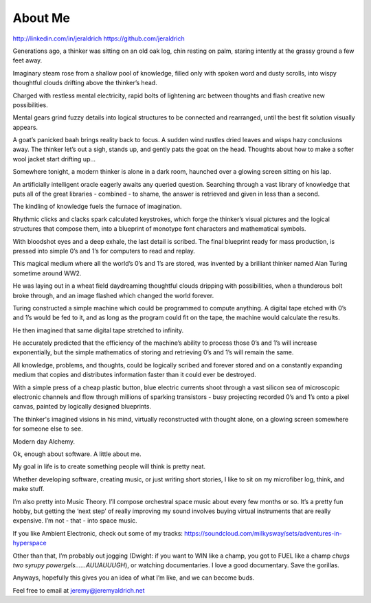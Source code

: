 About Me
======
http://linkedin.com/in/jeraldrich
https://github.com/jeraldrich


Generations ago, a thinker was sitting on an old oak log, chin resting on palm, staring intently at the grassy ground a few feet away.

Imaginary steam rose from a shallow pool of knowledge, filled only with spoken word and dusty scrolls, into wispy thoughtful clouds drifting above the thinker’s head.

Charged with restless mental electricity, rapid bolts of lightening arc between thoughts and flash creative new possibilities.

Mental gears grind fuzzy details into logical structures to be connected and rearranged, until the best fit solution visually appears.

A goat’s panicked baah brings reality back to focus. A sudden wind rustles dried leaves and wisps hazy conclusions away. The thinker let’s out a sigh, stands up, and gently pats the goat on the head. Thoughts about how to make a softer wool jacket start drifting up… 


Somewhere tonight, a modern thinker is alone in a dark room, haunched over a glowing screen sitting on his lap.

An artificially intelligent oracle eagerly awaits any queried question. Searching through a vast library of knowledge that puts all of the great libraries - combined - to shame, the answer is retrieved and given in less than a second.

The kindling of knowledge fuels the furnace of imagination.

Rhythmic clicks and clacks spark calculated keystrokes, which forge the thinker’s visual pictures and the logical structures that compose them, into a blueprint of monotype font characters and mathematical symbols.

With bloodshot eyes and a deep exhale, the last detail is scribed. The final blueprint ready for mass production, is pressed into simple 0’s and 1’s for computers to read and replay.

This magical medium where all the world’s 0’s and 1’s are stored, was invented by a brilliant thinker named Alan Turing sometime around WW2.

He was laying out in a wheat field daydreaming thoughtful clouds dripping with possibilities, when a thunderous bolt broke through, and an image flashed which changed the world forever.

Turing constructed a simple machine which could be programmed to compute anything. A digital tape etched with 0’s and 1’s would be fed to it, and as long as the program could fit on the tape, the machine would calculate the results.

He then imagined that same digital tape stretched to infinity.

He accurately predicted that the efficiency of the machine’s ability to process those 0’s and 1’s will increase exponentially, but the simple mathematics of storing and retrieving 0’s and 1’s will remain the same.

All knowledge, problems, and thoughts, could be logically scribed and forever stored and on a constantly expanding medium that copies and distributes information faster than it could ever be destroyed.

With a simple press of a cheap plastic button, blue electric currents shoot through a vast silicon sea of microscopic electronic channels and flow through millions of sparking transistors - busy projecting recorded 0’s and 1’s onto a pixel canvas, painted by logically designed blueprints.

The thinker's imagined visions in his mind, virtually reconstructed with thought alone, on a glowing screen somewhere for someone else to see.

Modern day Alchemy.

Ok, enough about software. A little about me.

My goal in life is to create something people will think is pretty neat. 

Whether developing software, creating music, or just writing short stories, I like to sit on my microfiber log, think, and make stuff. 

I’m also pretty into Music Theory. I’ll compose orchestral space music about every few months or so. It’s a pretty fun hobby, but getting the ‘next step’ of really improving my sound involves buying virtual instruments that are really expensive. I’m not - that - into space music.

If you like Ambient Electronic, check out some of my tracks: https://soundcloud.com/milkysway/sets/adventures-in-hyperspace

Other than that, I’m probably out jogging (Dwight: if you want to WIN like a champ, you got to FUEL like a champ *chugs two syrupy powergels……AUUAUUUGH*), or watching documentaries. I love a good documentary. Save the gorillas.

Anyways, hopefully this gives you an idea of what I’m like, and we can become buds. 

Feel free to email at jeremy@jeremyaldrich.net
